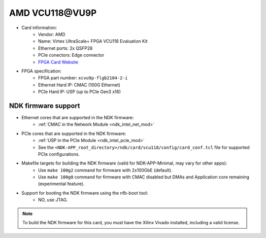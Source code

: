 .. _card_vcu118:

AMD VCU118\@VU9P
---------------------

- Card information:
    - Vendor: AMD
    - Name: Virtex UltraScale+ FPGA VCU118 Evaluation Kit
    - Ethernet ports: 2x QSFP28
    - PCIe conectors: Edge connector
    - `FPGA Card Website <https://www.xilinx.com/products/boards-and-kits/vcu118.html>`_
- FPGA specification:
    - FPGA part number: ``xcvu9p-flgb2104-2-i``
    - Ethernet Hard IP: CMAC (100G Ethernet)
    - PCIe Hard IP: USP (up to PCIe Gen3 x16)

NDK firmware support
^^^^^^^^^^^^^^^^^^^^

- Ethernet cores that are supported in the NDK firmware:
    - :ref:`CMAC in the Network Module <ndk_intel_net_mod>`
- PCIe cores that are supported in the NDK firmware:
    - :ref:`USP in the PCIe Module <ndk_intel_pcie_mod>`
    - See the ``<NDK-APP_root_directory>/ndk/card/vcu118/config/card_conf.tcl`` file for supported PCIe configurations.
- Makefile targets for building the NDK firmware (valid for NDK-APP-Minimal, may vary for other apps):
    - Use ``make 100g2`` command for firmware with 2x100GbE (default).
    - Use ``make 100g0`` command for firmware with CMAC disabled but DMAs and Application core remaining (experimental feature).
- Support for booting the NDK firmware using the nfb-boot tool:
    - NO, use JTAG.

.. note::

    To build the NDK firmware for this card, you must have the Xilinx Vivado installed, including a valid license.
